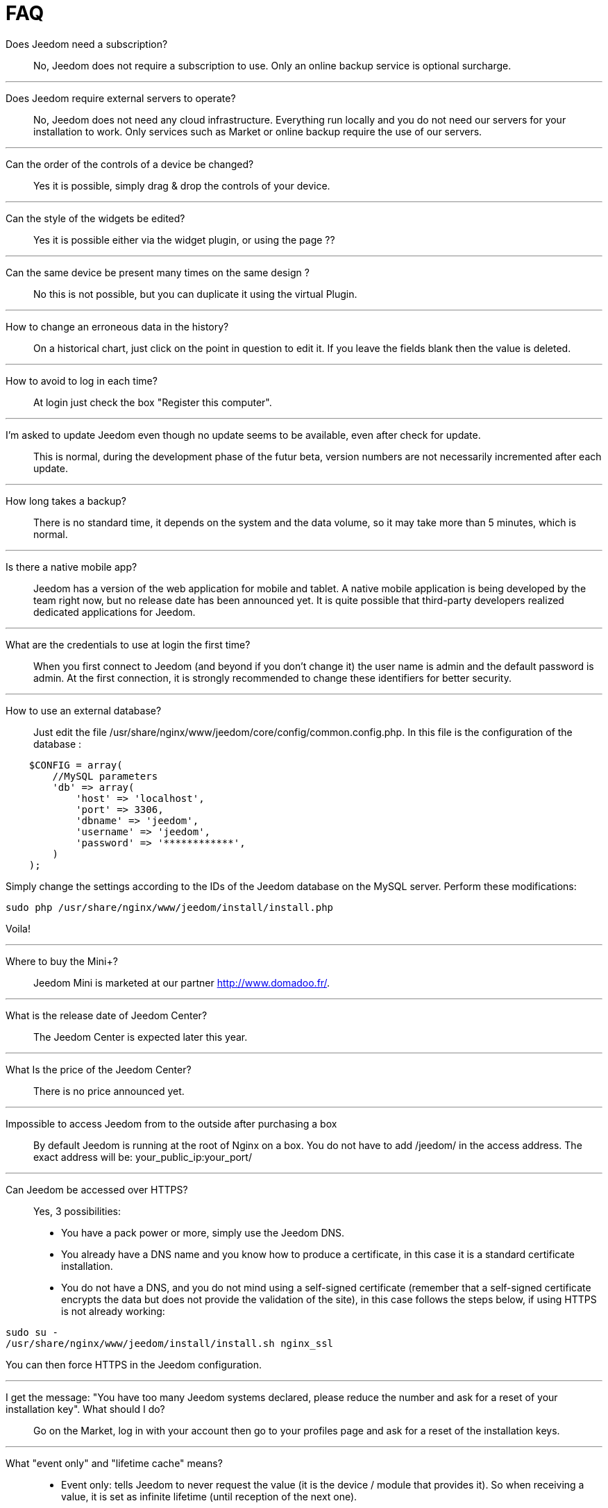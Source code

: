 = FAQ

Does Jeedom need a subscription?::
No, Jeedom does not require a subscription to use. Only an online backup service is optional surcharge.

'''
Does Jeedom require external servers to operate?::
No, Jeedom does not need any cloud infrastructure. Everything run locally and you do not need our servers for your installation to work. Only services such as Market or online backup require the use of our servers.

'''
Can the order of the controls of a device be changed?::
Yes it is possible, simply drag & drop the controls of your device.

'''
Can the style of the widgets be edited? ::
Yes it is possible either via the widget plugin, or using the page ??

'''
Can the same device be present many times on the same design ?::
No this is not possible, but you can duplicate it using the virtual Plugin.

'''
How to change an erroneous data in the history?::
On a historical chart, just click on the point in question to edit it. If you leave the fields blank then the value is deleted.

'''
How to avoid to log in each time?::
At login just check the box "Register this computer".

'''
I'm asked to update Jeedom even though no update seems to be available, even after check for update.::
This is normal, during the development phase of the futur beta, version numbers are not necessarily incremented after each update.

'''
How long takes a backup?::
There is no standard time, it depends on the system and the data volume, so it may take more than 5 minutes, which is normal.

'''
Is there a native mobile app?::
Jeedom has a version of the web application for mobile and tablet. A native mobile application is being developed by the team right now, but no release date has been announced yet.
It is quite possible that third-party developers realized dedicated applications for Jeedom.

'''
What are the credentials to use at login the first time?::
When you first connect to Jeedom (and beyond if you don't change it) the user name is admin and the default password is admin.
At the first connection, it is strongly recommended to change these identifiers for better security.

'''
How to use an external database?::
Just edit the file /usr/share/nginx/www/jeedom/core/config/common.config.php.
In this file is the configuration of the database :

[source,php]
    $CONFIG = array(
        //MySQL parameters
        'db' => array(
            'host' => 'localhost',
            'port' => 3306,
            'dbname' => 'jeedom',
            'username' => 'jeedom',
            'password' => '************',
        )
    );

Simply change the settings according to the IDs of the Jeedom database on the MySQL server.
Perform these modifications:

[source,bash]
sudo php /usr/share/nginx/www/jeedom/install/install.php

Voila! 

'''
Where to buy the Mini+?::
Jeedom Mini is marketed at our partner http://www.domadoo.fr/.

'''
What is the release date of Jeedom Center?::
The Jeedom Center is expected later this year.

'''
What Is the price of the Jeedom Center?::
There is no price announced yet.

'''
Impossible to access Jeedom from to the outside after purchasing a box::
By default Jeedom is running at the root of Nginx on a box. You do not have to add /jeedom/ in the access address. The exact address will be: your_public_ip:your_port/

'''
Can Jeedom be accessed over HTTPS?::
Yes, 3 possibilities:
* You have a pack power or more, simply use the Jeedom DNS.
* You already have a DNS name and you know how to produce a certificate, in this case it is a standard certificate installation.
* You do not have a DNS, and you do not mind using a self-signed certificate (remember that a self-signed certificate encrypts the data but does not provide the validation of the site), in this case follows the steps below, if using HTTPS is not already working:

[source,bash]
sudo su -
/usr/share/nginx/www/jeedom/install/install.sh nginx_ssl

You can then force HTTPS in the Jeedom configuration.

'''
I get the message: "You have too many Jeedom systems declared, please reduce the number and ask for a reset of your installation key". What should I do?::
Go on the Market, log in with your account then go to your profiles page and ask for a reset of the installation keys.

'''
What "event only" and "lifetime cache" means?::
* Event only: tells Jeedom to never request the value (it is the device / module that provides it). So when receiving a value, it is set as infinite lifetime (until reception of the next one).
* Lifetime cache: how long a value is valid, if you put 60 seconds for example, when the value get older than 60 sec AND jeedom needs the value (dashboard, scenario ...) then it will ask for the device / module to get an updated value.

Please note that these 2 options are reserved for advanced users who understand their function, a configuration error there can make the system unstable at worse inoperative. Eg with Zwave, RFXCOM and enocean the "event" box should ALWAYS be checked.

'''
How can I reset the permissions ?::
Connect with SSH and do the following: 
[source,bash]
sudo su -
chmod -R 775 /usr/share/nginx/www/jeedom
chown -R www-data:www-data /usr/share/nginx/www/jeedom

'''
Where are the backups of Jeedom?::
They are in the folder /usr/share/nginx/www/jeedom/backup

'''
How to update Jeedom from SSH?::
In ssh do : 

[source,bash]
sudo su -
php /usr/share/nginx/www/jeedom/install/install.php
chmod -R 775 /usr/share/nginx/www/jeedom
chown -R www-data:www-data /usr/share/nginx/www/jeedom
